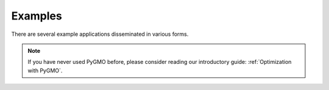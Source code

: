 
.. _getting_started_examples:

************************
Examples
************************

There are several example applications disseminated in various forms.



.. panels::
    :body: text-left
    :header: text-center

    ---
    :column: col-lg-4 p-3

    **Mybinder**
    ^^^

    Here examples written as Jupyter notebooks can be run online, without the need of installing tudatpy and/or an IDE.

    +++

    .. link-button:: https://mybinder.org/v2/gh/tudat-team/tudatpy-examples/master
        :text: Try it out
        :classes: btn-outline-primary btn-block stretched-link

    ---
    :column: col-lg-4 p-3

    **Github repo**
    ^^^

    The same examples are available on Github, both as Jupyter notebooks and regular *.py* files.

    +++

    .. link-button:: https://github.com/tudat-team/tudatpy-examples
        :text: Go to the repo
        :classes: btn-outline-primary btn-block stretched-link

    ---
    :column: col-lg-4 p-3

    **Online documentation**
    ^^^

    Alternatively, you can go through the examples directly from this website.

    +++

    .. link-button:: examples
        :type: ref
        :text: See below
        :classes: btn-outline-primary btn-block stretched-link



.. nbgallery::
   :caption: Numerical propagation of dynamics
   :glob:

   _src_examples/notebooks/propagation/*

.. nbgallery::
   :caption: Estimation of dynamics and parameters
   :glob:

   _src_examples/notebooks/estimation/*

.. nbgallery::
   :caption: Optimization with PyGMO
   :glob:

   _src_examples/notebooks/pygmo/*

.. note::
   If you have never used PyGMO before, please
   consider reading our introductory guide: :ref:`Optimization with PyGMO`.
